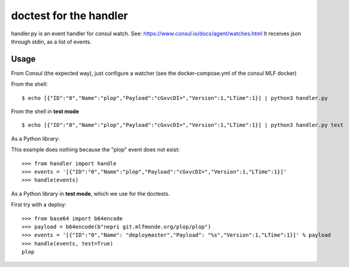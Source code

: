doctest for the handler
=======================

handler.py is an event handler for consul watch.
See: https://www.consul.io/docs/agent/watches.html
It receives json through stdin, as a list of events.

Usage
-----

From Consul (the expected way), just configure a watcher (see the docker-compose.yml of the consul MLF docker)

From the shell::

    $ echo [{"ID":"0","Name":"plop","Payload":"cGxvcDI=","Version":1,"LTime":1}] | python3 handler.py

From the shell in **test mode** ::

    $ echo [{"ID":"0","Name":"plop","Payload":"cGxvcDI=","Version":1,"LTime":1}] | python3 handler.py test

As a Python library::

This example does nothing because the "plop" event does not exist::

    >>> from handler import handle
    >>> events = '[{"ID":"0","Name":"plop","Payload":"cGxvcDI=","Version":1,"LTime":1}]'
    >>> handle(events)

As a Python library in **test mode**, which we use for the doctests.

First try with a deploy::

    >>> from base64 import b64encode
    >>> payload = b64encode(b"nepri git.mlfmonde.org/plop/plop")
    >>> events = '[{"ID":"0","Name": "deploymaster","Payload": "%s","Version":1,"LTime":1}]' % payload
    >>> handle(events, test=True)
    plop
